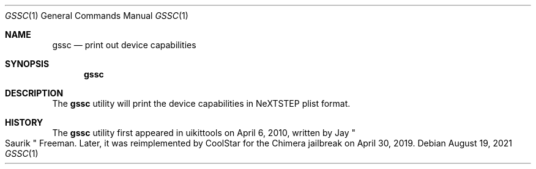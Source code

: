 .\"-
.\" Copyright (c) 2020-2021 ProcursusTeam
.\" SPDX-License-Identifier: BSD-3-Clause
.\"
.Dd August 19, 2021
.Dt GSSC 1
.Os
.Sh NAME
.Nm gssc
.Nd print out device capabilities
.Sh SYNOPSIS
.Nm
.Sh DESCRIPTION
The
.Nm
utility will print the device capabilities in NeXTSTEP plist format.
.Sh HISTORY
The
.Nm
utility first appeared in uikittools on April 6, 2010, written by
.An Jay Qo Saurik Qc Freeman .
Later, it was reimplemented by
.An CoolStar
for the Chimera jailbreak on April 30, 2019.
